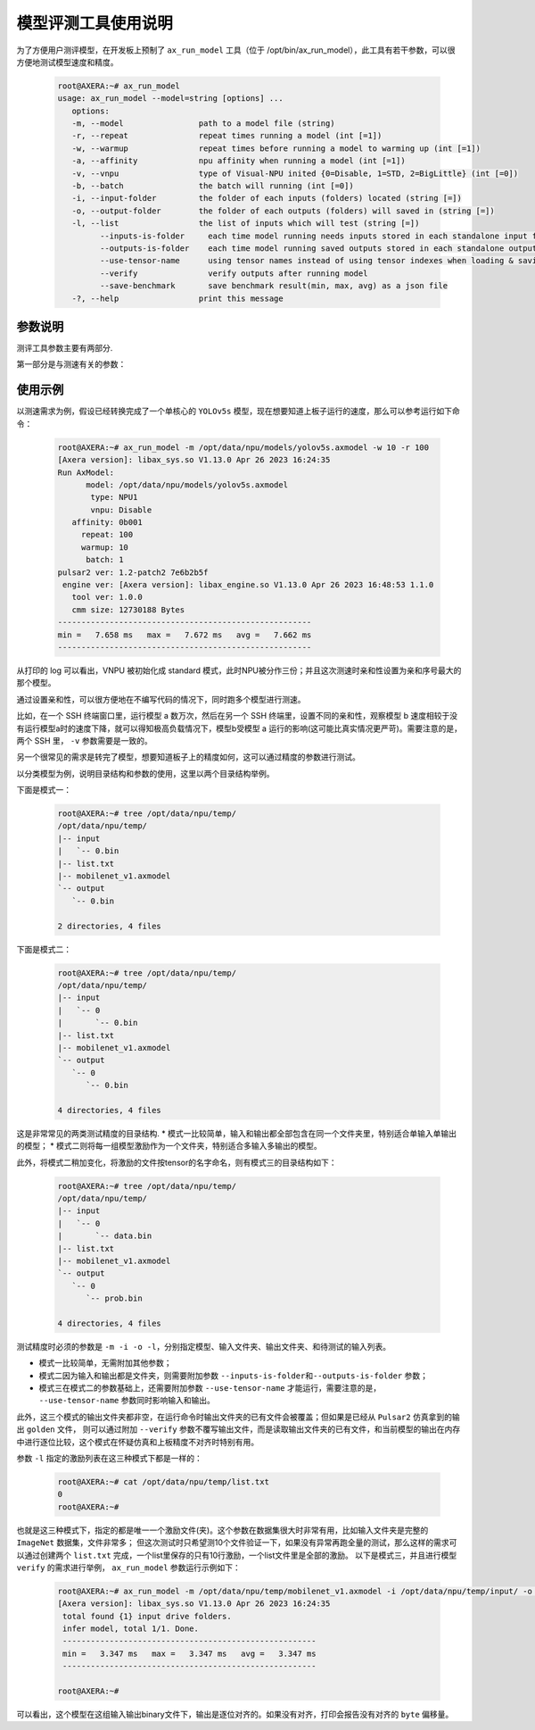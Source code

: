 .. _ax_run_model:

=======================
模型评测工具使用说明
=======================

为了方便用户测评模型，在开发板上预制了 ``ax_run_model`` 工具（位于 /opt/bin/ax_run_model），此工具有若干参数，可以很方便地测试模型速度和精度。

   .. code:: bash

      root@AXERA:~# ax_run_model
      usage: ax_run_model --model=string [options] ...
         options:
         -m, --model                path to a model file (string)
         -r, --repeat               repeat times running a model (int [=1])
         -w, --warmup               repeat times before running a model to warming up (int [=1])
         -a, --affinity             npu affinity when running a model (int [=1])
         -v, --vnpu                 type of Visual-NPU inited {0=Disable, 1=STD, 2=BigLittle} (int [=0])
         -b, --batch                the batch will running (int [=0])
         -i, --input-folder         the folder of each inputs (folders) located (string [=])
         -o, --output-folder        the folder of each outputs (folders) will saved in (string [=])
         -l, --list                 the list of inputs which will test (string [=])
               --inputs-is-folder     each time model running needs inputs stored in each standalone input folders
               --outputs-is-folder    each time model running saved outputs stored in each standalone output folders
               --use-tensor-name      using tensor names instead of using tensor indexes when loading & saving io files
               --verify               verify outputs after running model
               --save-benchmark       save benchmark result(min, max, avg) as a json file
         -?, --help                 print this message


-----------------------------
参数说明
-----------------------------

测评工具参数主要有两部分.

第一部分是与测速有关的参数：

.. data:: ax_run_model 参数解释

  --model

    - 数据类型：string
    - 是否必选：是
    - 描述：指定测试模型的路径

  --repeat

    - 数据类型：int
    - 是否必选：否
    - 描述：指定要测试的循环次数，然后显示min/max/avg的速度

  --warmup 
  
    - 数据类型：int
    - 是否必选：否
    - 描述：循环测试前，预热的次数

  --affinity
  
    - 数据类型：int
    - 是否必选：否
    - 描述：亲和性的mask值，大于1(0b001)，小于7(0b111)

  --vnpu
  
    - 数据类型：int
    - 是否必选：否
    - 描述：虚拟npu模式；0 禁用虚拟npu；1标准切分模式；2大小核模式

  --batch 
  
    - 数据类型：int
    - 是否必选：否
    - 描述：指定测试的batch

  --input-folder
  
    - 数据类型：string
    - 是否必选：否
    - 描述：指定用于精度测试的输入文件夹
  
  --output-folder
  
    - 数据类型：string
    - 是否必选：否
    - 描述：指定用于精度测试的输出文件夹

  --list
  
    - 数据类型：string
    - 是否必选：否
    - 描述：指定测试列表

  --inputs-is-folder
  
    - 数据类型：string
    - 是否必选：否
    - 描述：指定输入路径参数--input-folder是由文件夹组成的

  --outputs-is-folder
  
    - 数据类型：string
    - 是否必选：否
    - 描述：指定输出径参数--out-folder是由文件夹组成的

  --use-tensor-name
  
    - 数据类型：string
    - 是否必选：否
    - 描述：指定按模型输入输出名字查找激励文件，不设置是按索引查找
  
  --verify
  
    - 数据类型：string
    - 是否必选：否
    - 描述：指定不保存模型输出且指定的目录输出文件已存在，进行逐byte比较

-----------------------------
使用示例
-----------------------------

以测速需求为例，假设已经转换完成了一个单核心的 ``YOLOv5s`` 模型，现在想要知道上板子运行的速度，那么可以参考运行如下命令：

   .. code:: bash

      root@AXERA:~# ax_run_model -m /opt/data/npu/models/yolov5s.axmodel -w 10 -r 100
      [Axera version]: libax_sys.so V1.13.0 Apr 26 2023 16:24:35
      Run AxModel:
            model: /opt/data/npu/models/yolov5s.axmodel
             type: NPU1
             vnpu: Disable
         affinity: 0b001
           repeat: 100
           warmup: 10
            batch: 1
      pulsar2 ver: 1.2-patch2 7e6b2b5f
       engine ver: [Axera version]: libax_engine.so V1.13.0 Apr 26 2023 16:48:53 1.1.0
         tool ver: 1.0.0
         cmm size: 12730188 Bytes
      ------------------------------------------------------
      min =   7.658 ms   max =   7.672 ms   avg =   7.662 ms
      ------------------------------------------------------


从打印的 log 可以看出，VNPU 被初始化成 standard 模式，此时NPU被分作三份；并且这次测速时亲和性设置为亲和序号最大的那个模型。

通过设置亲和性，可以很方便地在不编写代码的情况下，同时跑多个模型进行测速。

比如，在一个 SSH 终端窗口里，运行模型 a 数万次，然后在另一个 SSH 终端里，设置不同的亲和性，观察模型 b 速度相较于没有运行模型a时的速度下降，就可以得知极高负载情况下，模型b受模型 a 运行的影响(这可能比真实情况更严苛)。需要注意的是，两个 SSH 里， ``-v`` 参数需要是一致的。

另一个很常见的需求是转完了模型，想要知道板子上的精度如何，这可以通过精度的参数进行测试。

以分类模型为例，说明目录结构和参数的使用，这里以两个目录结构举例。

下面是模式一：

   .. code:: bash

      root@AXERA:~# tree /opt/data/npu/temp/
      /opt/data/npu/temp/
      |-- input
      |   `-- 0.bin
      |-- list.txt
      |-- mobilenet_v1.axmodel
      `-- output
         `-- 0.bin

      2 directories, 4 files


下面是模式二：

   .. code:: bash

      root@AXERA:~# tree /opt/data/npu/temp/
      /opt/data/npu/temp/
      |-- input
      |   `-- 0
      |       `-- 0.bin
      |-- list.txt
      |-- mobilenet_v1.axmodel
      `-- output
         `-- 0
            `-- 0.bin

      4 directories, 4 files

这是非常常见的两类测试精度的目录结构.
* 模式一比较简单，输入和输出都全部包含在同一个文件夹里，特别适合单输入单输出的模型；
* 模式二则将每一组模型激励作为一个文件夹，特别适合多输入多输出的模型。

此外，将模式二稍加变化，将激励的文件按tensor的名字命名，则有模式三的目录结构如下：

   .. code:: bash

      root@AXERA:~# tree /opt/data/npu/temp/
      /opt/data/npu/temp/
      |-- input
      |   `-- 0
      |       `-- data.bin
      |-- list.txt
      |-- mobilenet_v1.axmodel
      `-- output
         `-- 0
            `-- prob.bin

      4 directories, 4 files

测试精度时必须的参数是 ``-m -i -o -l``，分别指定模型、输入文件夹、输出文件夹、和待测试的输入列表。

* 模式一比较简单，无需附加其他参数；
* 模式二因为输入和输出都是文件夹，则需要附加参数 ``--inputs-is-folder和--outputs-is-folder`` 参数；
* 模式三在模式二的参数基础上，还需要附加参数 ``--use-tensor-name`` 才能运行，需要注意的是， ``--use-tensor-name`` 参数同时影响输入和输出。

此外，这三个模式的输出文件夹都非空，在运行命令时输出文件夹的已有文件会被覆盖；但如果是已经从 ``Pulsar2`` 仿真拿到的输出 ``golden`` 文件，
则可以通过附加 ``--verify`` 参数不覆写输出文件，而是读取输出文件夹的已有文件，和当前模型的输出在内存中进行逐位比较，这个模式在怀疑仿真和上板精度不对齐时特别有用。

参数 ``-l`` 指定的激励列表在这三种模式下都是一样的：

   .. code:: bash

      root@AXERA:~# cat /opt/data/npu/temp/list.txt
      0
      root@AXERA:~#


也就是这三种模式下，指定的都是唯一一个激励文件(夹)。这个参数在数据集很大时非常有用，比如输入文件夹是完整的 ``ImageNet`` 数据集，文件非常多；
但这次测试时只希望测10个文件验证一下，如果没有异常再跑全量的测试，那么这样的需求可以通过创建两个 ``list.txt`` 完成，一个list里保存的只有10行激励，一个list文件里是全部的激励。
以下是模式三，并且进行模型 ``verify`` 的需求进行举例， ``ax_run_model`` 参数运行示例如下：

   .. code:: bash

      root@AXERA:~# ax_run_model -m /opt/data/npu/temp/mobilenet_v1.axmodel -i /opt/data/npu/temp/input/ -o /opt/data/npu/temp/output/ -l /opt/data/npu/temp/list.txt --inputs-is-folder --outputs-is-folder --use-tensor-name --verify
      [Axera version]: libax_sys.so V1.13.0 Apr 26 2023 16:24:35
       total found {1} input drive folders.
       infer model, total 1/1. Done.
       ------------------------------------------------------
       min =   3.347 ms   max =   3.347 ms   avg =   3.347 ms
       ------------------------------------------------------

      root@AXERA:~#

可以看出，这个模型在这组输入输出binary文件下，输出是逐位对齐的。如果没有对齐，打印会报告没有对齐的 ``byte`` 偏移量。
